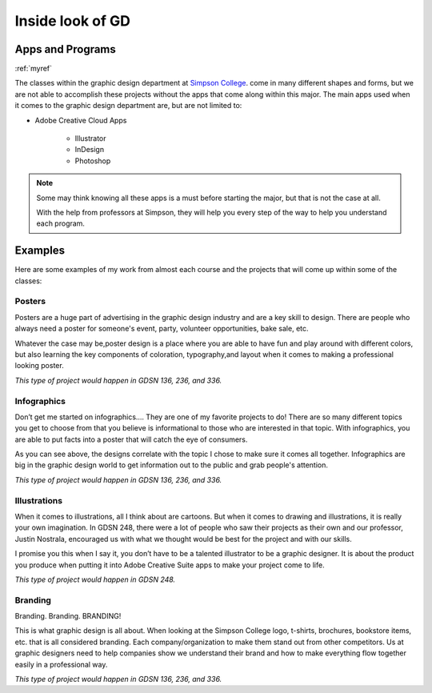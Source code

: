 Inside look of GD
=================

Apps and Programs
-----------------
:ref:`myref`

The classes within the graphic design department at `Simpson College <https://simpson.edu>`_.
come in many different shapes and forms, but we are not able to accomplish these
projects without the apps that come along within this major. The main apps used
when it comes to the graphic design department are, but are not limited to:

* Adobe Creative Cloud Apps

    * Illustrator
    * InDesign
    * Photoshop

.. note::
   Some may think knowing all these apps is a must before starting the major, but
   that is not the case at all.

   With the help from professors at Simpson, they will
   help you every step of the way to help you understand each program.

Examples
--------

Here are some examples of my work from almost each course and the projects that
will come up within some of the classes:

Posters
^^^^^^^

|pic 1| |pic 2|

.. |pic 1| image:: yoga_poster.jpeg
   :width: 300px

.. |pic 2| image:: sundance_poster.jpeg
   :width: 300px

Posters are a huge part of advertising in the graphic design industry and are a
key skill to design. There are people who always need a poster for someone's
event, party, volunteer opportunities, bake sale, etc.

Whatever the case may be,poster design is a place where you are able to have
fun and play around with different colors, but also learning the key components
of coloration, typography,and layout when it comes to making a professional
looking poster.

*This type of project would happen in GDSN 136, 236, and 336.*


Infographics
^^^^^^^^^^^^

|pic 3| |pic 4|

.. |pic 3| image:: infographic_wedding.jpeg
   :width: 250px

.. |pic 4| image:: infographic_sm.jpeg
   :width: 400px

Don’t get me started on infographics…. They are one of my favorite projects to do!
There are so many different topics you get to choose from that you believe is
informational to those who are interested in that topic. With infographics, you
are able to put facts into a poster that will catch the eye of consumers.

As you can see above, the designs correlate with the topic I chose to make sure
it comes all together. Infographics are big in the graphic design world to get
information out to the public and grab people's attention.

*This type of project would happen in GDSN 136, 236, and 336.*


Illustrations
^^^^^^^^^^^^^

|pic 5| |pic 6|

.. |pic 5| image:: fishy.jpeg
   :width: 350px

.. |pic 6| image:: energy_boost.jpg
   :width: 300px

When it comes to illustrations, all I think about are cartoons. But when it comes
to drawing and illustrations, it is really your own imagination. In GDSN 248,
there were a lot of people who saw their projects as their own and our professor,
Justin Nostrala, encouraged us with what we thought would be best for the project
and with our skills.

I promise you this when I say it, you don’t have to be a talented illustrator to
be a graphic designer. It is about the product you produce when putting it into
Adobe Creative Suite apps to make your project come to life.

*This type of project would happen in GDSN 248.*


Branding
^^^^^^^^

|pic 7| |pic 8|

.. |pic 7| image:: icecream_logo.jpg
   :width: 250px

.. |pic 8| image:: simple_waffle.jpeg
   :width: 400px

Branding. Branding. BRANDING!

This is what graphic design is all about. When looking at the Simpson College logo,
t-shirts, brochures, bookstore items, etc. that is all considered branding. Each
company/organization to make them stand out from other competitors. Us at graphic
designers need to help companies show we understand their brand and how to make
everything flow together easily in a professional way.

*This type of project would happen in GDSN 136, 236, and 336.*

